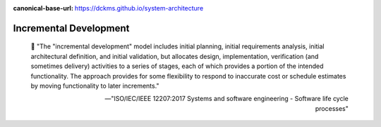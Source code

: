:canonical-base-url: https://dckms.github.io/system-architecture

.. index:: Incremental Development
   :name: emacsway-incremental-development


=======================
Incremental Development
=======================

.. sectionauthor:: Ivan Zakrevsky

..

    📝 "The "incremental development" model includes initial planning, initial requirements analysis, initial architectural definition, and initial validation, but allocates design, implementation, verification (and sometimes delivery) activities to a series of stages, each of which provides a portion of the intended functionality.
    The approach provides for some flexibility to respond to inaccurate cost or schedule estimates by moving functionality to later increments."

    -- "ISO/IEC/IEEE 12207:2017 Systems and software engineering - Software life cycle processes"
